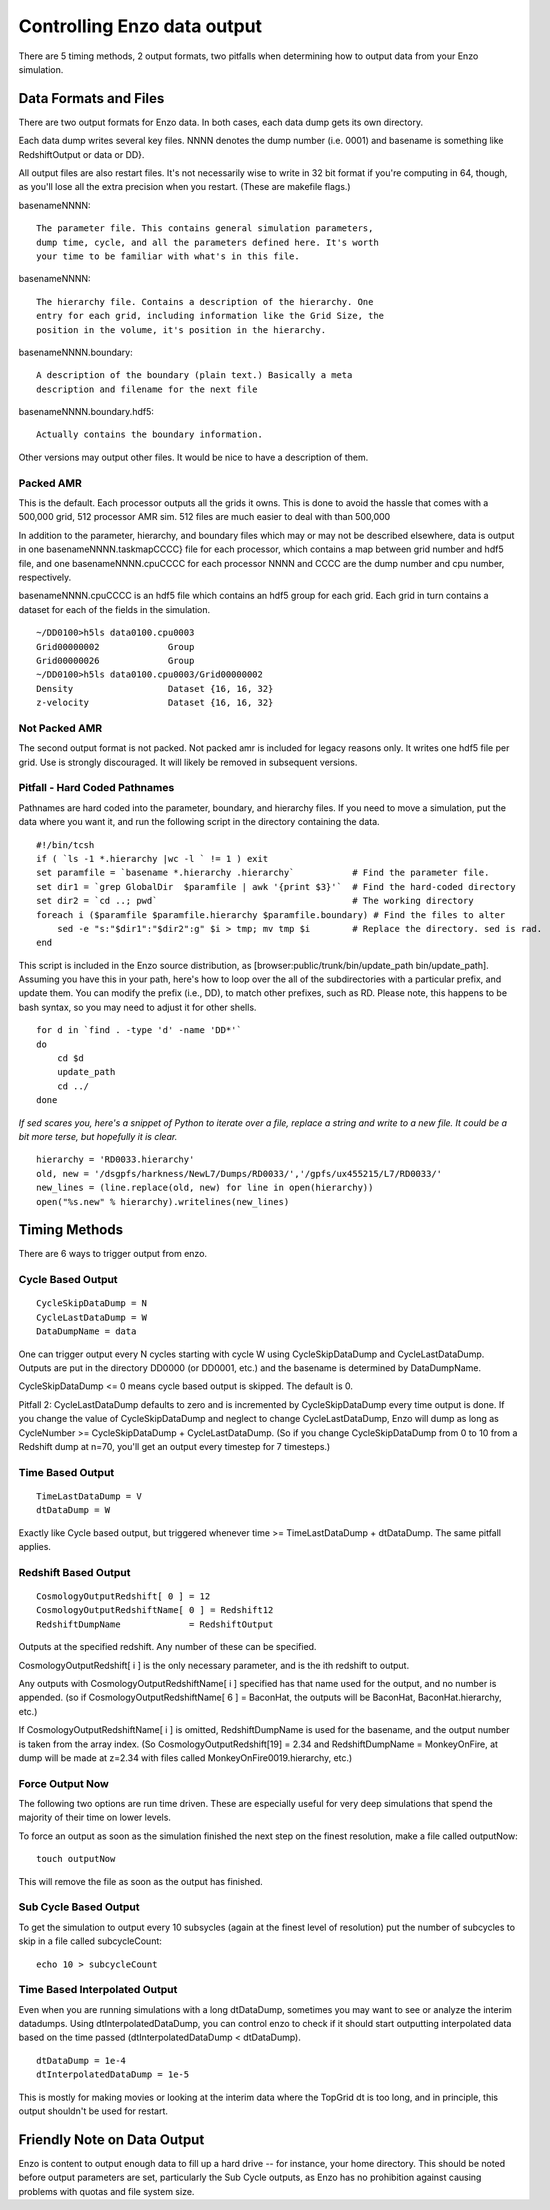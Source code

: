Controlling Enzo data output
============================

There are 5 timing methods, 2 output formats, two pitfalls when
determining how to output data from your Enzo simulation.

Data Formats and Files
----------------------

There are two output formats for Enzo data. In both cases, each
data dump gets its own directory.

Each data dump writes several key files. NNNN denotes the dump
number (i.e. 0001) and basename is something like RedshiftOutput or
data or DD}.

All output files are also restart files. It's not necessarily wise
to write in 32 bit format if you're computing in 64, though, as
you'll lose all the extra precision when you restart. (These are
makefile flags.)

basenameNNNN::

    The parameter file. This contains general simulation parameters,
    dump time, cycle, and all the parameters defined here. It's worth
    your time to be familiar with what's in this file.


basenameNNNN::

    The hierarchy file. Contains a description of the hierarchy. One
    entry for each grid, including information like the Grid Size, the
    position in the volume, it's position in the hierarchy.


basenameNNNN.boundary::

    A description of the boundary (plain text.) Basically a meta
    description and filename for the next file


basenameNNNN.boundary.hdf5::

    Actually contains the boundary information.


Other versions may output other files. It would be nice to have a
description of them.

Packed AMR
~~~~~~~~~~

This is the default. Each processor outputs all the grids it owns.
This is done to avoid the hassle that comes with a 500,000 grid,
512 processor AMR sim. 512 files are much easier to deal with than
500,000

In addition to the parameter, hierarchy, and boundary files which
may or may not be described elsewhere, data is output in one
basenameNNNN.taskmapCCCC} file for each processor, which contains a
map between grid number and hdf5 file, and one basenameNNNN.cpuCCCC
for each processor NNNN and CCCC are the dump number and cpu
number, respectively.

basenameNNNN.cpuCCCC is an hdf5 file which contains an hdf5 group
for each grid. Each grid in turn contains a dataset for each of the
fields in the simulation.

::

    ~/DD0100>h5ls data0100.cpu0003 
    Grid00000002             Group
    Grid00000026             Group
    ~/DD0100>h5ls data0100.cpu0003/Grid00000002
    Density                  Dataset {16, 16, 32}
    z-velocity               Dataset {16, 16, 32}

Not Packed AMR
~~~~~~~~~~~~~~

The second output format is not packed. Not packed amr is included
for legacy reasons only. It writes one hdf5 file per grid. Use is
strongly discouraged. It will likely be removed in subsequent
versions.

Pitfall - Hard Coded Pathnames
~~~~~~~~~~~~~~~~~~~~~~~~~~~~~~

Pathnames are hard coded into the parameter, boundary, and
hierarchy files. If you need to move a simulation, put the data
where you want it, and run the following script in the directory
containing the data.

::

    #!/bin/tcsh                                                                                                                        
    if ( `ls -1 *.hierarchy |wc -l ` != 1 ) exit
    set paramfile = `basename *.hierarchy .hierarchy`           # Find the parameter file.                                             
    set dir1 = `grep GlobalDir  $paramfile | awk '{print $3}'`  # Find the hard-coded directory                                        
    set dir2 = `cd ..; pwd`                                     # The working directory                                                
    foreach i ($paramfile $paramfile.hierarchy $paramfile.boundary) # Find the files to alter                                          
        sed -e "s:"$dir1":"$dir2":g" $i > tmp; mv tmp $i        # Replace the directory. sed is rad.                                   
    end

This script is included in the Enzo source distribution, as
[browser:public/trunk/bin/update\_path bin/update\_path]. Assuming
you have this in your path, here's how to loop over the all of the
subdirectories with a particular prefix, and update them. You can
modify the prefix (i.e., DD), to match other prefixes, such as RD.
Please note, this happens to be bash syntax, so you may need to
adjust it for other shells.

::

    for d in `find . -type 'd' -name 'DD*'`
    do
        cd $d
        update_path
        cd ../
    done

*If sed scares you, here's a snippet of Python to iterate over a file, replace a string and write to a new file. It could be a bit more terse, but hopefully it is clear.*

::

    hierarchy = 'RD0033.hierarchy'
    old, new = '/dsgpfs/harkness/NewL7/Dumps/RD0033/','/gpfs/ux455215/L7/RD0033/'
    new_lines = (line.replace(old, new) for line in open(hierarchy))
    open("%s.new" % hierarchy).writelines(new_lines)

Timing Methods
--------------

There are 6 ways to trigger output from enzo.

Cycle Based Output
~~~~~~~~~~~~~~~~~~

::

    CycleSkipDataDump = N
    CycleLastDataDump = W
    DataDumpName = data

One can trigger output every N cycles starting with cycle W using
CycleSkipDataDump and CycleLastDataDump. Outputs are put in the
directory DD0000 (or DD0001, etc.) and the basename is determined
by DataDumpName.

CycleSkipDataDump <= 0 means cycle based output is skipped. The
default is 0.

Pitfall 2: CycleLastDataDump defaults to zero and is incremented by
CycleSkipDataDump every time output is done. If you change the
value of CycleSkipDataDump and neglect to change CycleLastDataDump,
Enzo will dump as long as CycleNumber >= CycleSkipDataDump +
CycleLastDataDump. (So if you change CycleSkipDataDump from 0 to 10
from a Redshift dump at n=70, you'll get an output every timestep
for 7 timesteps.)

Time Based Output
~~~~~~~~~~~~~~~~~

::

    TimeLastDataDump = V
    dtDataDump = W

Exactly like Cycle based output, but triggered whenever time >=
TimeLastDataDump + dtDataDump. The same pitfall applies.

Redshift Based Output
~~~~~~~~~~~~~~~~~~~~~

::

    CosmologyOutputRedshift[ 0 ] = 12
    CosmologyOutputRedshiftName[ 0 ] = Redshift12
    RedshiftDumpName             = RedshiftOutput

Outputs at the specified redshift. Any number of these can be
specified.

CosmologyOutputRedshift[ i ] is the only necessary parameter, and
is the ith redshift to output.

Any outputs with CosmologyOutputRedshiftName[ i ] specified has
that name used for the output, and no number is appended. (so if
CosmologyOutputRedshiftName[ 6 ] = BaconHat, the outputs will be
BaconHat, BaconHat.hierarchy, etc.)

If CosmologyOutputRedshiftName[ i ] is omitted, RedshiftDumpName is
used for the basename, and the output number is taken from the
array index. (So CosmologyOutputRedshift[19] = 2.34 and
RedshiftDumpName = MonkeyOnFire, at dump will be made at z=2.34
with files called MonkeyOnFire0019.hierarchy, etc.)

Force Output Now
~~~~~~~~~~~~~~~~

The following two options are run time driven. These are especially
useful for very deep simulations that spend the majority of their
time on lower levels.

To force an output as soon as the simulation finished the next step
on the finest resolution, make a file called outputNow:

::

    touch outputNow

This will remove the file as soon as the output has finished.

Sub Cycle Based Output
~~~~~~~~~~~~~~~~~~~~~~

To get the simulation to output every 10 subsycles (again at the
finest level of resolution) put the number of subcycles to skip in
a file called subcycleCount:

::

    echo 10 > subcycleCount

Time Based Interpolated Output
~~~~~~~~~~~~~~~~~~~~~~~~~~~~~~

Even when you are running simulations with a long dtDataDump, sometimes you may
want to see or analyze the interim datadumps.  Using dtInterpolatedDataDump,
you can control enzo to check if it should start outputting interpolated data
based on the time passed (dtInterpolatedDataDump < dtDataDump).

::

    dtDataDump = 1e-4
    dtInterpolatedDataDump = 1e-5

This is mostly for making movies or looking at the interim data where the
TopGrid dt is too long, and in principle, this output shouldn't be used for
restart.

Friendly Note on Data Output
----------------------------

Enzo is content to output enough data to fill up a hard drive --
for instance, your home directory. This should be noted before
output parameters are set, particularly the Sub Cycle outputs, as
Enzo has no prohibition against causing problems with quotas and
file system size.


